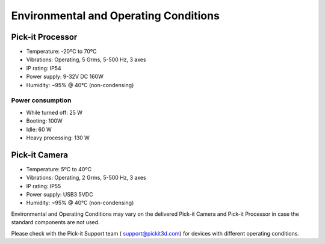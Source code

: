 Environmental and Operating Conditions
======================================

Pick-it Processor
-----------------

-  Temperature: -20ºC to 70ºC
-  Vibrations: Operating, 5 Grms, 5-500 Hz, 3 axes
-  IP rating: IP54
-  Power supply: 9-32V DC 160W
-  Humidity: ~95% @ 40°C (non-condensing)

Power consumption
~~~~~~~~~~~~~~~~~

-  While turned off: 25 W
-  Booting: 100W
-  Idle: 60 W
-  Heavy processing: 130 W

Pick-it Camera
--------------

-  Temperature: 5ºC to 40ºC
-  Vibrations: Operating, 2 Grms, 5-500 Hz, 3 axes
-  IP rating: IP55
-  Power supply: USB3 5VDC
-  Humidity: ~95% @ 40°C (non-condensing)

.. raw:: html

   <div>

Environmental and Operating Conditions may vary on the delivered Pick-it
Camera and Pick-it Processor in case the standard components are not
used.

.. raw:: html

   </div>

.. raw:: html

   <div>

Please check with the Pick-it Support team (
`support@pickit3d.com <mailto:mailto:support@pickit3d.com>`__) for
devices with different operating conditions.

.. raw:: html

   </div>
